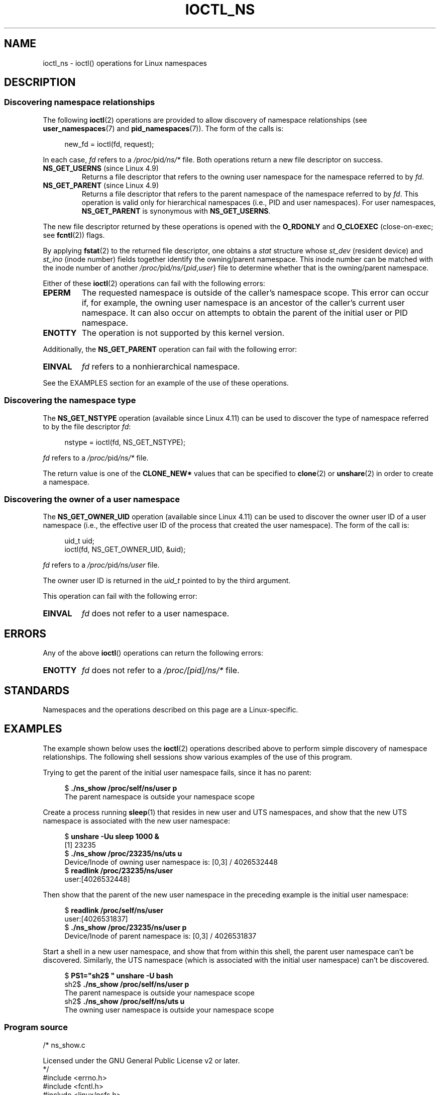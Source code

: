 .\" Copyright (c) 2017 by Michael Kerrisk <mtk.manpages@gmail.com>
.\"
.\" SPDX-License-Identifier: Linux-man-pages-copyleft
.\"
.\"
.TH IOCTL_NS 2 2021-03-22 "Linux man-pages (unreleased)"
.SH NAME
ioctl_ns \- ioctl() operations for Linux namespaces
.SH DESCRIPTION
.\" ============================================================
.\"
.SS Discovering namespace relationships
The following
.BR ioctl (2)
operations are provided to allow discovery of namespace relationships (see
.BR user_namespaces (7)
and
.BR pid_namespaces (7)).
The form of the calls is:
.PP
.in +4n
.EX
new_fd = ioctl(fd, request);
.EE
.in
.PP
In each case,
.I fd
refers to a
.IR /proc/ pid /ns/*
file.
Both operations return a new file descriptor on success.
.TP
.BR NS_GET_USERNS " (since Linux 4.9)"
.\" commit bcac25a58bfc6bd79191ac5d7afb49bea96da8c9
.\" commit 6786741dbf99e44fb0c0ed85a37582b8a26f1c3b
Returns a file descriptor that refers to the owning user namespace
for the namespace referred to by
.IR fd .
.TP
.BR NS_GET_PARENT " (since Linux 4.9)"
.\" commit a7306ed8d94af729ecef8b6e37506a1c6fc14788
Returns a file descriptor that refers to the parent namespace of
the namespace referred to by
.IR fd .
This operation is valid only for hierarchical namespaces
(i.e., PID and user namespaces).
For user namespaces,
.B NS_GET_PARENT
is synonymous with
.BR NS_GET_USERNS .
.PP
The new file descriptor returned by these operations is opened with the
.B O_RDONLY
and
.B O_CLOEXEC
(close-on-exec; see
.BR fcntl (2))
flags.
.PP
By applying
.BR fstat (2)
to the returned file descriptor, one obtains a
.I stat
structure whose
.I st_dev
(resident device) and
.I st_ino
(inode number) fields together identify the owning/parent namespace.
This inode number can be matched with the inode number of another
.IR /proc/ pid /ns/ { pid , user }
file to determine whether that is the owning/parent namespace.
.PP
Either of these
.BR ioctl (2)
operations can fail with the following errors:
.TP
.B EPERM
The requested namespace is outside of the caller's namespace scope.
This error can occur if, for example, the owning user namespace is an
ancestor of the caller's current user namespace.
It can also occur on attempts to obtain the parent of the initial
user or PID namespace.
.TP
.B ENOTTY
The operation is not supported by this kernel version.
.PP
Additionally, the
.B NS_GET_PARENT
operation can fail with the following error:
.TP
.B EINVAL
.I fd
refers to a nonhierarchical namespace.
.PP
See the EXAMPLES section for an example of the use of these operations.
.\" ============================================================
.\"
.SS Discovering the namespace type
The
.B NS_GET_NSTYPE
.\" commit e5ff5ce6e20ee22511398bb31fb912466cf82a36
operation (available since Linux 4.11) can be used to discover
the type of namespace referred to by the file descriptor
.IR fd :
.PP
.in +4n
.EX
nstype = ioctl(fd, NS_GET_NSTYPE);
.EE
.in
.PP
.I fd
refers to a
.IR /proc/ pid /ns/*
file.
.PP
The return value is one of the
.B CLONE_NEW*
values that can be specified to
.BR clone (2)
or
.BR unshare (2)
in order to create a namespace.
.\" ============================================================
.\"
.SS Discovering the owner of a user namespace
The
.B NS_GET_OWNER_UID
.\" commit 015bb305b8ebe8d601a238ab70ebdc394c7a19ba
operation (available since Linux 4.11) can be used to discover
the owner user ID of a user namespace (i.e., the effective user ID
of the process that created the user namespace).
The form of the call is:
.PP
.in +4n
.EX
uid_t uid;
ioctl(fd, NS_GET_OWNER_UID, &uid);
.EE
.in
.PP
.I fd
refers to a
.IR /proc/ pid /ns/user
file.
.PP
The owner user ID is returned in the
.I uid_t
pointed to by the third argument.
.PP
This operation can fail with the following error:
.TP
.B EINVAL
.I fd
does not refer to a user namespace.
.SH ERRORS
Any of the above
.BR ioctl ()
operations can return the following errors:
.TP
.B ENOTTY
.I fd
does not refer to a
.I /proc/[pid]/ns/*
file.
.SH STANDARDS
Namespaces and the operations described on this page are a Linux-specific.
.SH EXAMPLES
The example shown below uses the
.BR ioctl (2)
operations described above to perform simple
discovery of namespace relationships.
The following shell sessions show various examples of the use
of this program.
.PP
Trying to get the parent of the initial user namespace fails,
since it has no parent:
.PP
.in +4n
.EX
$ \fB./ns_show /proc/self/ns/user p\fP
The parent namespace is outside your namespace scope
.EE
.in
.PP
Create a process running
.BR sleep (1)
that resides in new user and UTS namespaces,
and show that the new UTS namespace is associated with the new user namespace:
.PP
.in +4n
.EX
$ \fBunshare \-Uu sleep 1000 &\fP
[1] 23235
$ \fB./ns_show /proc/23235/ns/uts u\fP
Device/Inode of owning user namespace is: [0,3] / 4026532448
$ \fBreadlink /proc/23235/ns/user\fP
user:[4026532448]
.EE
.in
.PP
Then show that the parent of the new user namespace in the preceding
example is the initial user namespace:
.PP
.in +4n
.EX
$ \fBreadlink /proc/self/ns/user\fP
user:[4026531837]
$ \fB./ns_show /proc/23235/ns/user p\fP
Device/Inode of parent namespace is: [0,3] / 4026531837
.EE
.in
.PP
Start a shell in a new user namespace, and show that from within
this shell, the parent user namespace can't be discovered.
Similarly, the UTS namespace
(which is associated with the initial user namespace)
can't be discovered.
.PP
.in +4n
.EX
$ \fBPS1="sh2$ " unshare \-U bash\fP
sh2$ \fB./ns_show /proc/self/ns/user p\fP
The parent namespace is outside your namespace scope
sh2$ \fB./ns_show /proc/self/ns/uts u\fP
The owning user namespace is outside your namespace scope
.EE
.in
.SS Program source
\&
.\" SRC BEGIN (ns_show.c)
.EX
/* ns_show.c

   Licensed under the GNU General Public License v2 or later.
*/
#include <errno.h>
#include <fcntl.h>
#include <linux/nsfs.h>
#include <stdint.h>
#include <stdio.h>
#include <stdlib.h>
#include <string.h>
#include <sys/ioctl.h>
#include <sys/stat.h>
#include <sys/sysmacros.h>
#include <unistd.h>

int
main(int argc, char *argv[])
{
    int          fd, userns_fd, parent_fd;
    struct stat  sb;

    if (argc < 2) {
        fprintf(stderr, "Usage: %s /proc/[pid]/ns/[file] [p|u]\en",
                argv[0]);
        fprintf(stderr, "\enDisplay the result of one or both "
                "of NS_GET_USERNS (u) or NS_GET_PARENT (p)\en"
                "for the specified /proc/[pid]/ns/[file]. If neither "
                "\(aqp\(aq nor \(aqu\(aq is specified,\en"
                "NS_GET_USERNS is the default.\en");
        exit(EXIT_FAILURE);
    }

    /* Obtain a file descriptor for the \(aqns\(aq file specified
       in argv[1]. */

    fd = open(argv[1], O_RDONLY);
    if (fd == \-1) {
        perror("open");
        exit(EXIT_FAILURE);
    }

    /* Obtain a file descriptor for the owning user namespace and
       then obtain and display the inode number of that namespace. */

    if (argc < 3 || strchr(argv[2], \(aqu\(aq)) {
        userns_fd = ioctl(fd, NS_GET_USERNS);

        if (userns_fd == \-1) {
            if (errno == EPERM)
                printf("The owning user namespace is outside "
                       "your namespace scope\en");
            else
               perror("ioctl\-NS_GET_USERNS");
            exit(EXIT_FAILURE);
         }

        if (fstat(userns_fd, &sb) == \-1) {
            perror("fstat\-userns");
            exit(EXIT_FAILURE);
        }
        printf("Device/Inode of owning user namespace is: "
               "[%x,%x] / %ju\en",
               major(sb.st_dev),
               minor(sb.st_dev),
               (uintmax_t) sb.st_ino);

        close(userns_fd);
    }

    /* Obtain a file descriptor for the parent namespace and
       then obtain and display the inode number of that namespace. */

    if (argc > 2 && strchr(argv[2], \(aqp\(aq)) {
        parent_fd = ioctl(fd, NS_GET_PARENT);

        if (parent_fd == \-1) {
            if (errno == EINVAL)
                printf("Can\(aq get parent namespace of a "
                       "nonhierarchical namespace\en");
            else if (errno == EPERM)
                printf("The parent namespace is outside "
                       "your namespace scope\en");
            else
                perror("ioctl\-NS_GET_PARENT");
            exit(EXIT_FAILURE);
        }

        if (fstat(parent_fd, &sb) == \-1) {
            perror("fstat\-parentns");
            exit(EXIT_FAILURE);
        }
        printf("Device/Inode of parent namespace is: [%x,%x] / %ju\en",
               major(sb.st_dev),
               minor(sb.st_dev),
               (uintmax_t) sb.st_ino);

        close(parent_fd);
    }

    exit(EXIT_SUCCESS);
}
.EE
.\" SRC END
.SH SEE ALSO
.BR fstat (2),
.BR ioctl (2),
.BR proc (5),
.BR namespaces (7)
